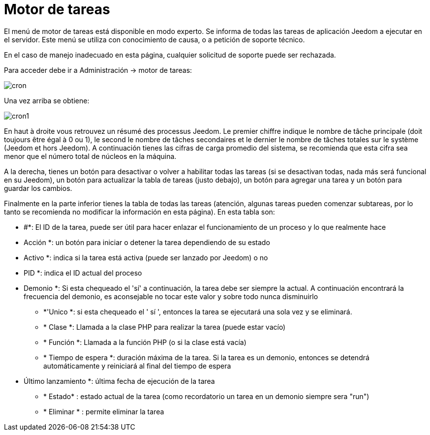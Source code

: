 = Motor de tareas

El menú de motor de tareas está disponible en modo experto. Se informa de todas las tareas de aplicación Jeedom a ejecutar en el servidor. Este menú se utiliza con conocimiento de causa, o a petición de soporte técnico.

[IMPORTANTE]
En el caso de manejo inadecuado en esta página, cualquier solicitud de soporte puede ser rechazada.

Para acceder debe ir a Administración -> motor de tareas: 

image::../images/cron.JPG[]

Una vez arriba se obtiene:

image::../images/cron1.JPG[]

En haut à droite vous retrouvez un résumé des processus Jeedom. Le premier chiffre indique le nombre de tâche principale (doit toujours être égal à 0 ou 1), le second le nombre de tâches secondaires et le dernier le nombre de tâches totales sur le système (Jeedom et hors Jeedom).
A continuación tienes las cifras de carga promedio del sistema, se recomienda que esta cifra sea menor que el número total de núcleos en la máquina.

A la derecha, tienes un botón para desactivar o volver a habilitar todas las tareas (si se desactivan todas, nada más será funcional en su Jeedom), un botón para actualizar la tabla de tareas (justo debajo), un botón para agregar una tarea y un botón para guardar los cambios.

Finalmente en la parte inferior tienes la tabla de todas las tareas (atención, algunas tareas pueden comenzar subtareas,  por lo tanto se recomienda no modificar la información en esta página). En esta tabla son: 

** #*: El ID de la tarea, puede ser útil para hacer enlazar el funcionamiento de un proceso y lo que realmente hace
** Acción *: un botón para iniciar o detener la tarea dependiendo de su estado
** Activo *: indica si la tarea está activa (puede ser lanzado por Jeedom) o no
** PID *: indica el ID actual del proceso
** Demonio *: Si esta chequeado el  'sí'  a continuación, la tarea debe ser siempre la actual. A continuación encontrará la frecuencia del demonio, es aconsejable no tocar este valor y sobre todo nunca disminuirlo
* *'Unico *: si esta chequeado el ' sí ', entonces la tarea se ejecutará una sola vez y se eliminará.
* * Clase *: Llamada a la clase PHP para realizar la tarea (puede estar vacío)
* * Función *: Llamada a la función PHP  (o si la clase está vacía) 
* * Tiempo de espera *: duración máxima de la tarea. Si la tarea es un demonio, entonces se detendrá automáticamente y reiniciará al final del tiempo de espera
** Último lanzamiento *: última fecha de ejecución de la tarea
* * Estado* : estado actual de la tarea (como recordatorio un tarea en un demonio siempre sera "run")
* * Eliminar * : permite eliminar la tarea